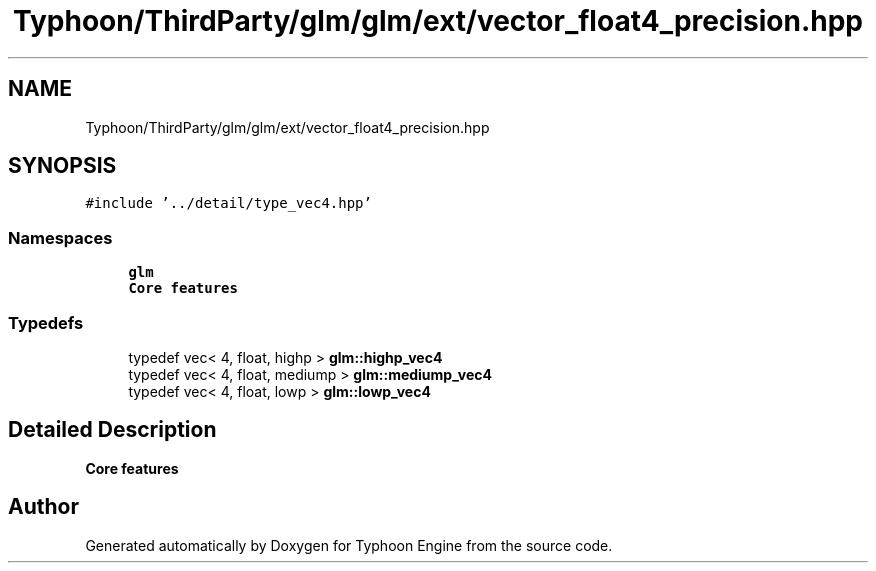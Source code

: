 .TH "Typhoon/ThirdParty/glm/glm/ext/vector_float4_precision.hpp" 3 "Sat Jul 20 2019" "Version 0.1" "Typhoon Engine" \" -*- nroff -*-
.ad l
.nh
.SH NAME
Typhoon/ThirdParty/glm/glm/ext/vector_float4_precision.hpp
.SH SYNOPSIS
.br
.PP
\fC#include '\&.\&./detail/type_vec4\&.hpp'\fP
.br

.SS "Namespaces"

.in +1c
.ti -1c
.RI " \fBglm\fP"
.br
.RI "\fBCore features\fP "
.in -1c
.SS "Typedefs"

.in +1c
.ti -1c
.RI "typedef vec< 4, float, highp > \fBglm::highp_vec4\fP"
.br
.ti -1c
.RI "typedef vec< 4, float, mediump > \fBglm::mediump_vec4\fP"
.br
.ti -1c
.RI "typedef vec< 4, float, lowp > \fBglm::lowp_vec4\fP"
.br
.in -1c
.SH "Detailed Description"
.PP 
\fBCore features\fP 
.SH "Author"
.PP 
Generated automatically by Doxygen for Typhoon Engine from the source code\&.
